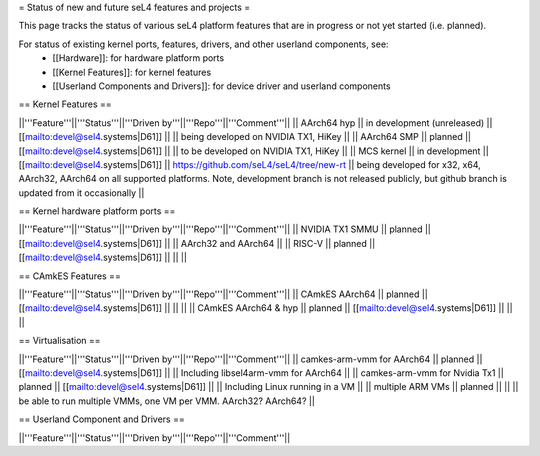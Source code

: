 = Status of new and future seL4 features and projects =

This page tracks the status of various seL4 platform features that are in progress or not yet started (i.e. planned).

For status of existing kernel ports, features, drivers, and other userland components, see:
 * [[Hardware]]: for hardware platform ports
 * [[Kernel Features]]: for kernel features
 * [[Userland Components and Drivers]]: for device driver and userland components


== Kernel Features ==

||'''Feature'''||'''Status'''||'''Driven by'''||'''Repo'''||'''Comment'''||
|| AArch64 hyp || in development (unreleased) || [[mailto:devel@sel4.systems|D61]] || || being developed on NVIDIA TX1, HiKey ||
|| AArch64 SMP || planned || [[mailto:devel@sel4.systems|D61]] ||  || to be developed on NVIDIA TX1, HiKey ||
|| MCS kernel || in development || [[mailto:devel@sel4.systems|D61]] || https://github.com/seL4/seL4/tree/new-rt || being developed for x32, x64, AArch32, AArch64 on all supported platforms.  Note, development branch is not released publicly, but github branch is updated from it occasionally ||


== Kernel hardware platform ports ==

||'''Feature'''||'''Status'''||'''Driven by'''||'''Repo'''||'''Comment'''||
|| NVIDIA TX1 SMMU || planned || [[mailto:devel@sel4.systems|D61]] || || AArch32 and AArch64 ||
|| RISC-V || planned || [[mailto:devel@sel4.systems|D61]] || ||  ||


== CAmkES Features ==

||'''Feature'''||'''Status'''||'''Driven by'''||'''Repo'''||'''Comment'''||
|| CAmkES AArch64 || planned || [[mailto:devel@sel4.systems|D61]] || || ||
|| CAmkES AArch64 & hyp || planned || [[mailto:devel@sel4.systems|D61]] || || ||


== Virtualisation ==

||'''Feature'''||'''Status'''||'''Driven by'''||'''Repo'''||'''Comment'''||
|| camkes-arm-vmm for AArch64 || planned || [[mailto:devel@sel4.systems|D61]] || || Including libsel4arm-vmm for AArch64 ||
|| camkes-arm-vmm for Nvidia Tx1 || planned || [[mailto:devel@sel4.systems|D61]] || || Including Linux running in a VM ||
|| multiple ARM VMs || planned || || || be able to run multiple VMMs, one VM per VMM. AArch32? AArch64? ||

== Userland Component and Drivers ==

||'''Feature'''||'''Status'''||'''Driven by'''||'''Repo'''||'''Comment'''||
